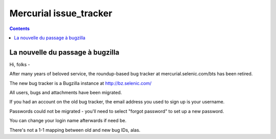 ﻿

.. index::
   pair: mercurial; issue tracker
   pair: mercurial; bugzilla

.. _mercurial_issue_tracker:

========================
Mercurial issue_tracker
========================

.. seealso:: http://bz.selenic.com/


.. contents::
   :depth: 3



La nouvelle du passage à bugzilla
=================================

Hi, folks -

After many years of beloved service, the roundup-based bug tracker at
mercurial.selenic.com/bts has been retired.

The new bug tracker is a Bugzilla instance at http://bz.selenic.com/

All users, bugs and attachments have been migrated.

If you had an account on the old bug tracker, the email address you used to
sign up is your username.

Passwords could not be migrated - you'll need to select "forgot password" to
set up a new password.

You can change your login name afterwards if need be.

There's not a 1-1 mapping between old and new bug IDs, alas.

